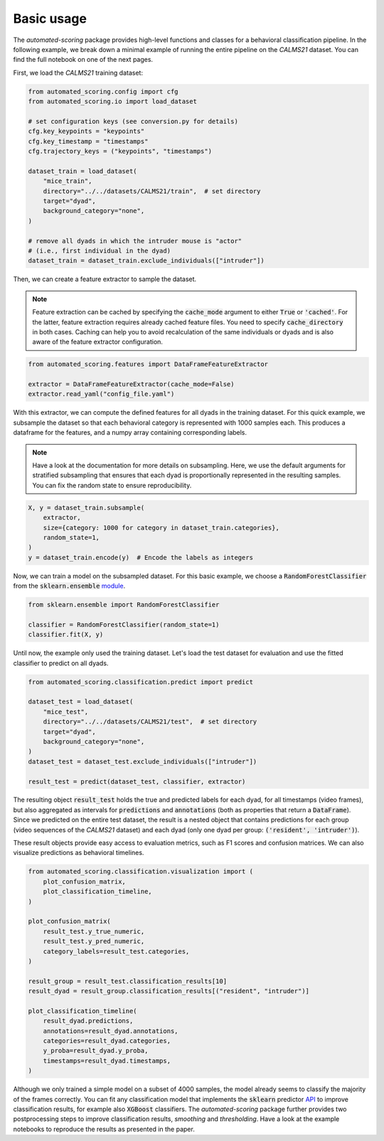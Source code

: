 Basic usage
===========

The *automated-scoring* package provides high-level functions and classes for a behavioral classification pipeline. In the following example, we break down a minimal example of running the entire pipeline on the *CALMS21* dataset. You can find the full notebook on one of the next pages.

First, we load the *CALMS21* training dataset:

.. code-block:: python

    from automated_scoring.config import cfg
    from automated_scoring.io import load_dataset

    # set configuration keys (see conversion.py for details)
    cfg.key_keypoints = "keypoints"
    cfg.key_timestamp = "timestamps"
    cfg.trajectory_keys = ("keypoints", "timestamps")

    dataset_train = load_dataset(
        "mice_train",
        directory="../../datasets/CALMS21/train",  # set directory
        target="dyad",
        background_category="none",
    )

    # remove all dyads in which the intruder mouse is "actor"
    # (i.e., first individual in the dyad)
    dataset_train = dataset_train.exclude_individuals(["intruder"])

Then, we can create a feature extractor to sample the dataset.

.. note::
    Feature extraction can be cached by specifying the :code:`cache_mode` argument to either :code:`True` or :code:`'cached'`. For the latter, feature extraction requires already cached feature files. You need to specify :code:`cache_directory` in both cases.
    Caching can help you to avoid recalculation of the same individuals or dyads and is also aware of the feature extractor configuration.

.. code-block:: python

    from automated_scoring.features import DataFrameFeatureExtractor

    extractor = DataFrameFeatureExtractor(cache_mode=False)
    extractor.read_yaml("config_file.yaml")

With this extractor, we can compute the defined features for all dyads in the training dataset. For this quick example, we subsample the dataset so that each behavioral category is represented with 1000 samples each. This produces a dataframe for the features, and a numpy array containing corresponding labels.

.. note::
    Have a look at the documentation for more details on subsampling. Here, we use the default arguments for stratified subsampling that ensures that each dyad is proportionally represented in the resulting samples. You can fix the random state to ensure reproducibility.

.. code-block:: python

    X, y = dataset_train.subsample(
        extractor,
        size={category: 1000 for category in dataset_train.categories},
        random_state=1,
    )
    y = dataset_train.encode(y)  # Encode the labels as integers

Now, we can train a model on the subsampled dataset. For this basic example, we choose a :code:`RandomForestClassifier` from the :code:`sklearn.ensemble` `module <https://scikit-learn.org/stable/modules/ensemble.html#random-forests-and-other-randomized-tree-ensembles>`_.

.. code-block:: python

    from sklearn.ensemble import RandomForestClassifier

    classifier = RandomForestClassifier(random_state=1)
    classifier.fit(X, y)

Until now, the example only used the training dataset. Let's load the test dataset for evaluation and use the fitted classifier to predict on all dyads.

.. code-block:: python

    from automated_scoring.classification.predict import predict

    dataset_test = load_dataset(
        "mice_test",
        directory="../../datasets/CALMS21/test",  # set directory
        target="dyad",
        background_category="none",
    )
    dataset_test = dataset_test.exclude_individuals(["intruder"])

    result_test = predict(dataset_test, classifier, extractor)

The resulting object :code:`result_test` holds the true and predicted labels for each dyad, for all timestamps (video frames), but also aggregated as intervals for :code:`predictions` and :code:`annotations` (both as properties that return a :code:`DataFrame`). Since we predicted on the entire test dataset, the result is a nested object that contains predictions for each group (video sequences of the *CALMS21* dataset) and each dyad (only one dyad per group: :code:`('resident', 'intruder')`).

These result objects provide easy access to evaluation metrics, such as F1 scores and confusion matrices. We can also visualize predictions as behavioral timelines.

.. code-block:: python

    from automated_scoring.classification.visualization import (
        plot_confusion_matrix,
        plot_classification_timeline,
    )

    plot_confusion_matrix(
        result_test.y_true_numeric,
        result_test.y_pred_numeric,
        category_labels=result_test.categories,
    )

    result_group = result_test.classification_results[10]
    result_dyad = result_group.classification_results[("resident", "intruder")]

    plot_classification_timeline(
        result_dyad.predictions,
        annotations=result_dyad.annotations,
        categories=result_dyad.categories,
        y_proba=result_dyad.y_proba,
        timestamps=result_dyad.timestamps,
    )

.. image:: 3_getting_started_confusion.svg
    :width: 350
    :align: center
    :alt: Confusion matrix for all frames of the test dataset.

.. image:: 3_getting_started_timeline.svg
    :alt: Behavioral timeline for test sequence 11.

Although we only trained a simple model on a subset of 4000 samples, the model already seems to classify the majority of the frames correctly.
You can fit any classification model that implements the :code:`sklearn` predictor `API <https://scikit-learn.org/stable/developers/develop.html#estimators>`_ to improve classification results, for example also :code:`XGBoost` classifiers. The *automated-scoring* package further provides two postprocessing steps to improve classification results, *smoothing* and *thresholding*. Have a look at the example notebooks to reproduce the results as presented in the paper.

